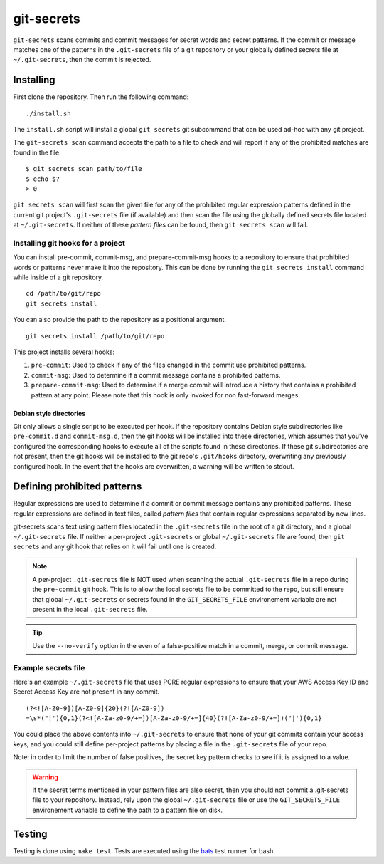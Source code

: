 ===========
git-secrets
===========

``git-secrets`` scans commits and commit messages for secret words and secret
patterns. If the commit or message matches one of the patterns in the
``.git-secrets`` file of a git repository or your globally defined secrets file
at ``~/.git-secrets``, then the commit is rejected.


Installing
----------

First clone the repository. Then run the following command::

    ./install.sh

The ``install.sh`` script will install a global ``git secrets`` git subcommand
that can be used ad-hoc with any git project.

The ``git-secrets scan`` command accepts the path to a file to check and will
report if any of the prohibited matches are found in the file.

::

    $ git secrets scan path/to/file
    $ echo $?
    > 0

``git secrets scan`` will first scan the given file for any of the prohibited
regular expression patterns defined in the current git project's
``.git-secrets`` file (if available) and then scan the file using the globally
defined secrets file located at ``~/.git-secrets``. If neither of these
*pattern files* can be found, then ``git secrets scan`` will fail.


Installing git hooks for a project
~~~~~~~~~~~~~~~~~~~~~~~~~~~~~~~~~~

You can install pre-commit, commit-msg, and prepare-commit-msg hooks to a
repository to ensure that prohibited words or patterns never make it into the
repository. This can be done by running the ``git secrets install`` command
while inside of a git repository.

::

    cd /path/to/git/repo
    git secrets install

You can also provide the path to the repository as a positional argument.

::

    git secrets install /path/to/git/repo

This project installs several hooks:

1. ``pre-commit``: Used to check if any of the files changed in the commit
   use prohibited patterns.
2. ``commit-msg``: Used to determine if a commit message contains a prohibited
   patterns.
3. ``prepare-commit-msg``: Used to determine if a merge commit will introduce
   a history that contains a prohibited pattern at any point. Please note that
   this hook is only invoked for non fast-forward merges.


Debian style directories
^^^^^^^^^^^^^^^^^^^^^^^^

Git only allows a single script to be executed per hook. If the repository
contains Debian style subdirectories like ``pre-commit.d`` and
``commit-msg.d``, then the git hooks will be installed into these directories,
which assumes that you've configured the corresponding hooks to execute all of
the scripts found in these directories. If these git subdirectories are not
present, then the git hooks will be installed to the git repo's ``.git/hooks``
directory, overwriting any previously configured hook. In the event that the
hooks are overwritten, a warning will be written to stdout.


Defining prohibited patterns
----------------------------

Regular expressions are used to determine if a commit or commit message
contains any prohibited patterns. These regular expressions are defined in text
files, called *pattern files* that contain regular expressions separated by new
lines.

git-secrets scans text using pattern files located in the ``.git-secrets`` file
in the root of a git directory, and a global ``~/.git-secrets`` file. If
neither a per-project ``.git-secrets`` or global ``~/.git-secrets`` file are
found, then ``git secrets`` and any git hook that relies on it will fail until
one is created.

.. note::

    A per-project ``.git-secrets`` file is NOT used when scanning the actual
    ``.git-secrets`` file in a repo during the ``pre-commit`` git hook. This
    is to allow the local secrets file to be committed to the repo, but still
    ensure that global ``~/.git-secrets`` or secrets found in the
    ``GIT_SECRETS_FILE`` environement variable are not present in the local
    ``.git-secrets`` file.

.. tip::

    Use the ``--no-verify`` option in the even of a false-positive match in a
    commit, merge, or commit message.


Example secrets file
~~~~~~~~~~~~~~~~~~~~

Here's an example ``~/.git-secrets`` file that uses PCRE regular expressions to
ensure that your AWS Access Key ID and Secret Access Key are not present in any
commit.

::

    (?<![A-Z0-9])[A-Z0-9]{20}(?![A-Z0-9])
    =\s*("|'){0,1}(?<![A-Za-z0-9/+=])[A-Za-z0-9/+=]{40}(?![A-Za-z0-9/+=])("|'){0,1}

You could place the above contents into ``~/.git-secrets`` to ensure that none
of your git commits contain your access keys, and you could still define
per-project patterns by placing a file in the ``.git-secrets`` file of your
repo.

Note: in order to limit the number of false positives, the secret key pattern
checks to see if it is assigned to a value.


.. warning::

    If the secret terms mentioned in your pattern files are also secret, then
    you should not commit a .git-secrets file to your repository. Instead, rely
    upon the global ``~/.git-secrets`` file or use the ``GIT_SECRETS_FILE``
    environement variable to define the path to a pattern file on disk.


Testing
-------

Testing is done using ``make test``. Tests are executed using the
`bats <https://github.com/sstephenson/bats>`_ test runner for bash.
